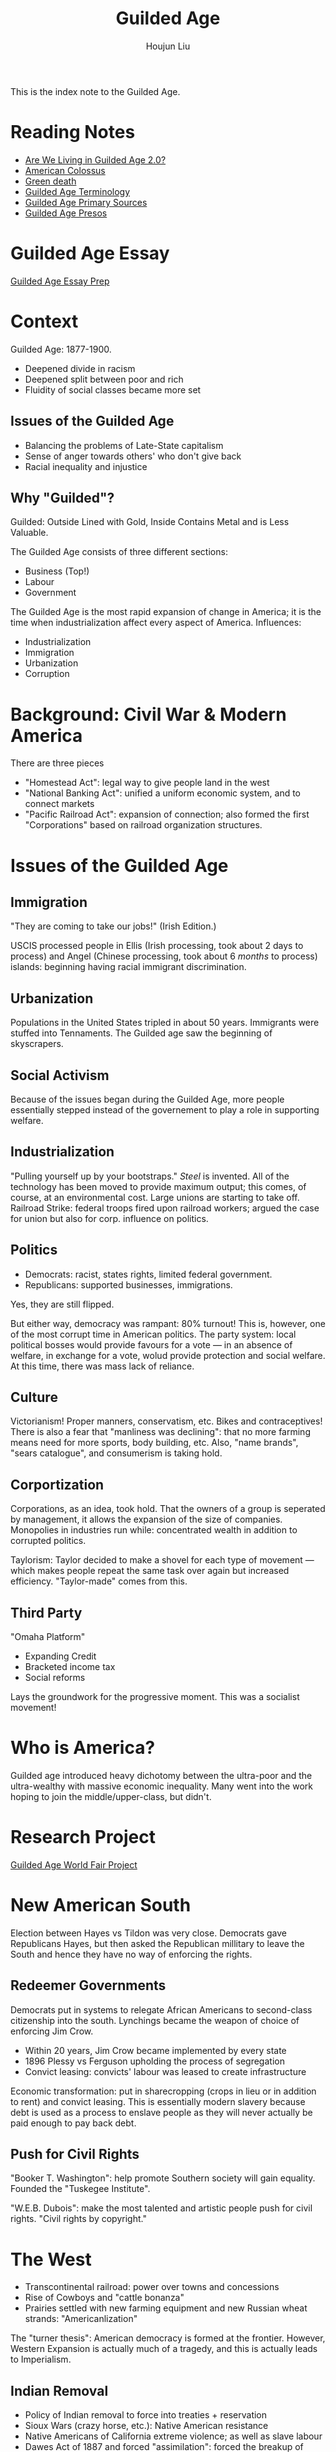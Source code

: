 :PROPERTIES:
:ID:       F5BB3FDC-3211-4D50-A152-E0B7D43F1EF5
:END:
#+TITLE: Guilded Age
#+AUTHOR: Houjun Liu

This is the index note to the Guilded Age.

* Reading Notes
- [[Reading:203A2F1B-BD6D-4F2C-80BC-949A143A3E89][Are We Living in Guilded Age 2.0?]] 
- [[id:89A5BB23-7307-4BF5-8432-F3DFBB139A6C][American Colossus]]
- [[id:EB6239BC-7258-4942-AE73-66A9806949F0][Green death]] 
- [[id:322169B4-822C-4295-8193-73AE483142C3][Guilded Age Terminology]] 
- [[id:FF80B946-C392-455D-9EAD-A831DDDF87E5][Guilded Age Primary Sources]]
- [[id:33247E45-65A4-4DFD-B722-B01E4DE3FC95][Guilded Age Presos]] 

* Guilded Age Essay
[[id:10A0E075-D179-4A09-8BD6-1B6DAE845090][Guilded Age Essay Prep]]

* Context
Guilded Age: 1877-1900.

- Deepened divide in racism
- Deepened split between poor and rich
- Fluidity of social classes became more set

** Issues of the Guilded Age
- Balancing the problems of Late-State capitalism
- Sense of anger towards others' who don't give back
- Racial inequality and injustice

** Why "Guilded"?
Guilded: Outside Lined with Gold, Inside Contains Metal and is Less Valuable.

The Guilded Age consists of three different sections:

- Business (Top!)
- Labour
- Government

The Guilded Age is the most rapid expansion of change in America; it is the time when industrialization affect every aspect of America. Influences:

- Industrialization
- Immigration
- Urbanization
- Corruption

* Background: Civil War & Modern America
There are three pieces

- "Homestead Act": legal way to give people land in the west
- "National Banking Act": unified a uniform economic system, and to connect markets
- "Pacific Railroad Act": expansion of connection; also formed the first "Corporations" based on railroad organization structures.

* Issues of the Guilded Age

** Immigration
"They are coming to take our jobs!" (Irish Edition.)

USCIS processed people in Ellis (Irish processing, took about 2 days to process) and Angel (Chinese processing, took about 6 /months/ to process) islands: beginning having racial immigrant discrimination.

** Urbanization
Populations in the United States tripled in about 50 years. Immigrants were stuffed into Tennaments. The Guilded age saw the beginning of skyscrapers.

** Social Activism
Because of the issues began during the Guilded Age, more people essentially stepped instead of the governement to play a role in supporting welfare.

** Industrialization
"Pulling yourself up by your bootstraps." /Steel/ is invented. All of the technology has been moved to provide maximum output; this comes, of course, at an environmental cost. Large unions are starting to take off. Railroad Strike: federal troops fired upon railroad workers; argued the case for union but also for corp. influence on politics.

** Politics
- Democrats: racist, states rights, limited federal government.
- Republicans: supported businesses, immigrations.

Yes, they are still flipped.

But either way, democracy was rampant: 80% turnout! This is, however, one of the most corrupt time in American politics. The party system: local political bosses would provide favours for a vote --- in an absence of welfare, in exchange for a vote, wolud provide protection and social welfare. At this time, there was mass lack of reliance.

** Culture
Victorianism! Proper manners, conservatism, etc. Bikes and contraceptives! There is also a fear that "manliness was declining": that no more farming means need for more sports, body building, etc. Also, "name brands", "sears catalogue", and consumerism is taking hold.

** Corportization
Corporations, as an idea, took hold. That the owners of a group is seperated by management, it allows the expansion of the size of companies. Monopolies in industries run while: concentrated wealth in addition to corrupted politics.

Taylorism: Taylor decided to make a shovel for each type of movement --- which makes people repeat the same task over again but increased efficiency. "Taylor-made" comes from this.

** Third Party
"Omaha Platform"

- Expanding Credit
- Bracketed income tax
- Social reforms

Lays the groundwork for the progressive moment. This was a socialist movement!

* Who is America?
Guilded age introduced heavy dichotomy between the ultra-poor and the ultra-wealthy with massive economic inequality. Many went into the work hoping to join the middle/upper-class, but didn't.

* Research Project
[[id:C47ADD80-D40F-4ED2-A97F-01343C1BE333][Guilded Age World Fair Project]]

* New American South
Election between Hayes vs Tildon was very close. Democrats gave Republicans Hayes, but then asked the Republican millitary to leave the South and hence they have no way of enforcing the rights.

** Redeemer Governments
Democrats put in systems to relegate African Americans to second-class citizenship into the south. Lynchings became the weapon of choice of enforcing Jim Crow.

- Within 20 years, Jim Crow became implemented by every state
- 1896 Plessy vs Ferguson upholding the process of segregation
- Convict leasing: convicts' labour was leased to create infrastructure

Economic transformation: put in sharecropping (crops in lieu or in addition to rent) and convict leasing. This is essentially modern slavery because debt is used as a process to enslave people as they will never actually be paid enough to pay back debt. 

** Push for Civil Rights
"Booker T. Washington": help promote Southern society will gain equality. Founded the "Tuskegee Institute".

"W.E.B. Dubois": make the most talented and artistic people push for civil rights. "Civil rights by copyright."

* The West
- Transcontinental railroad: power over towns and concessions
- Rise of Cowboys and "cattle bonanza"
- Prairies settled with new farming equipment and new Russian wheat strands: "Americanlization" 

The "turner thesis": American democracy is formed at the frontier. However, Western Expansion is actually much of a tragedy, and this is actually leads to Imperialism. 

** Indian Removal
- Policy of Indian removal to force into treaties + reservation
- Sioux Wars (crazy horse, etc.): Native American resistance
- Native Americans of California extreme violence; as well as slave labour
- Dawes Act of 1887 and forced "assimilation": forced the breakup of many reservations

* Imperialism
:PROPERTIES:
:ID:       223F4A89-FFE7-445D-9F0C-C87865697353
:END:

Imperialism: a policy of extending a country's power and influence though diplomacy or military force.

1. Colonies
2. Protectorate --- nations has own government legally controlled by outside power
3. Sphere of influence

U.S. Imperialism, why?

1. "Desire for Military strength": for a nation to be an international player, you have to have a strong navy
2. "Thirst for new markets": if we continue to expand, we will have more economic power
3. "Belief in supernatural superiority": trust that own culture is better

Alaska --- "Seward's Ice Box", purchased from czarist Russia.

Hawaii --- Annexed 1898, a sugar company, to get around import taxes, asked the US to annex Hawaii.

Spanish-American War ---- newspaper receive letter sent by Spanish minister to not protect Cuba. The US then proceeded to fight for the territories. 

Filipino rejected treaty of Paris, America fights. America burned food and crops to starve rebels, and built infrastructure earning elite support due to infrastructure. 

* Teddy Roosevelt
- Large personality: expanded scope of the Presidency --- "if it doesn't explicit say its belong to the congress, it belongs to me"
- Moralist (Support American People), Imperialist (Believes in American Righteousness), Progressive
- Monroe Doctrine & Roosevelt Corollary: America for Americans
- The Panama Canal - engineered /coup!/ to build the panama canal
  
* Guilded Age, the Name

** Rebekah Edwards
- The late 19th century was not entirely /laissez faire/
- "Progressive Era": not always progressive
- Issues that lead to the "Guilded age" name that was not specific to the Guilded age

"Guilded age": "eh, nothing else to deal with, so let's deal with racism!"

** Richard John
- Guilded age was a period of rapid industrialization
- Very charactured, unequal + vulgar time
- The resulting changes are very concentrated; all of the changes that are 80 years apart

This is super disconnected to social, political aspects of life. It doesn't talk about how the economy effects the social standings and ladders that people lived in => that movement comes from a lot of social change.

Made a point about the positive/negatives effects of the guilded age: don't focus the individuals but instead the structures.

He did not want the "progressive era" as a classification in line with the guilded age. "Guilded age" is the only pejorative term for an era: so one negative description does not do it justice.

** Richard Benzel
Richard Benzel claims that the textbook industry primes people; that a title for an age shoehorns the age and changes the reflection of the reader.  

* Guilded Age Essay
- Support via other people's presentations
- Use primary sources
- Use parenthetical (People, 3)

